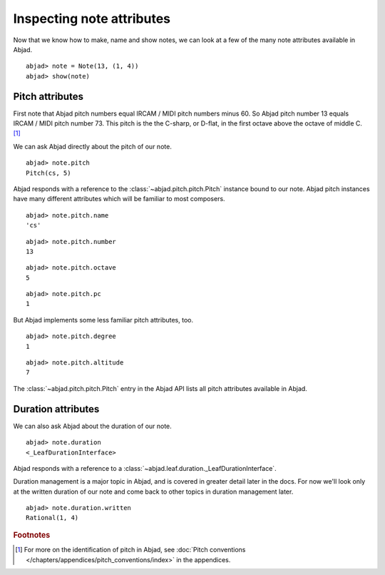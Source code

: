 Inspecting note attributes
==========================

Now that we know how to make, name and show notes, we can look at a
few of the many note attributes available in Abjad.

::

	abjad> note = Note(13, (1, 4))
	abjad> show(note)

.. image:: images/test.png


Pitch attributes
----------------

First note that Abjad pitch numbers equal IRCAM / MIDI pitch numbers 
minus 60. So Abjad pitch number 13 equals IRCAM / MIDI pitch number 73.
This pitch is the the C-sharp, or D-flat, in the first octave above 
the octave of middle C. [#]_

We can ask Abjad directly about the pitch of our note. ::

    abjad> note.pitch
    Pitch(cs, 5)

Abjad responds with a reference to the :class:`~abjad.pitch.pitch.Pitch`
instance bound to our note. Abjad pitch instances have many different
attributes which will be familiar to most composers. ::

   abjad> note.pitch.name
   'cs'

::

   abjad> note.pitch.number
   13

::

   abjad> note.pitch.octave
   5

::

   abjad> note.pitch.pc
   1

But Abjad implements some less familiar pitch attributes, too. ::

   abjad> note.pitch.degree
   1

::

   abjad> note.pitch.altitude
   7

The :class:`~abjad.pitch.pitch.Pitch` entry in the Abjad API
lists all pitch attributes available in Abjad.


Duration attributes
-------------------

We can also ask Abjad about the duration of our note. ::

   abjad> note.duration
   <_LeafDurationInterface>

Abjad responds with a reference to a 
:class:`~abjad.leaf.duration._LeafDurationInterface`.

Duration management is a major topic in Abjad, and is covered in greater
detail later in the docs. For now we'll look only at the
written duration of our note and come back to other topics in duration
management later. ::

   abjad> note.duration.written
   Rational(1, 4)


.. rubric:: Footnotes

.. [#] For more on the identification of pitch in Abjad,
   see :doc:`Pitch conventions 
   </chapters/appendices/pitch_conventions/index>` in the appendices.
